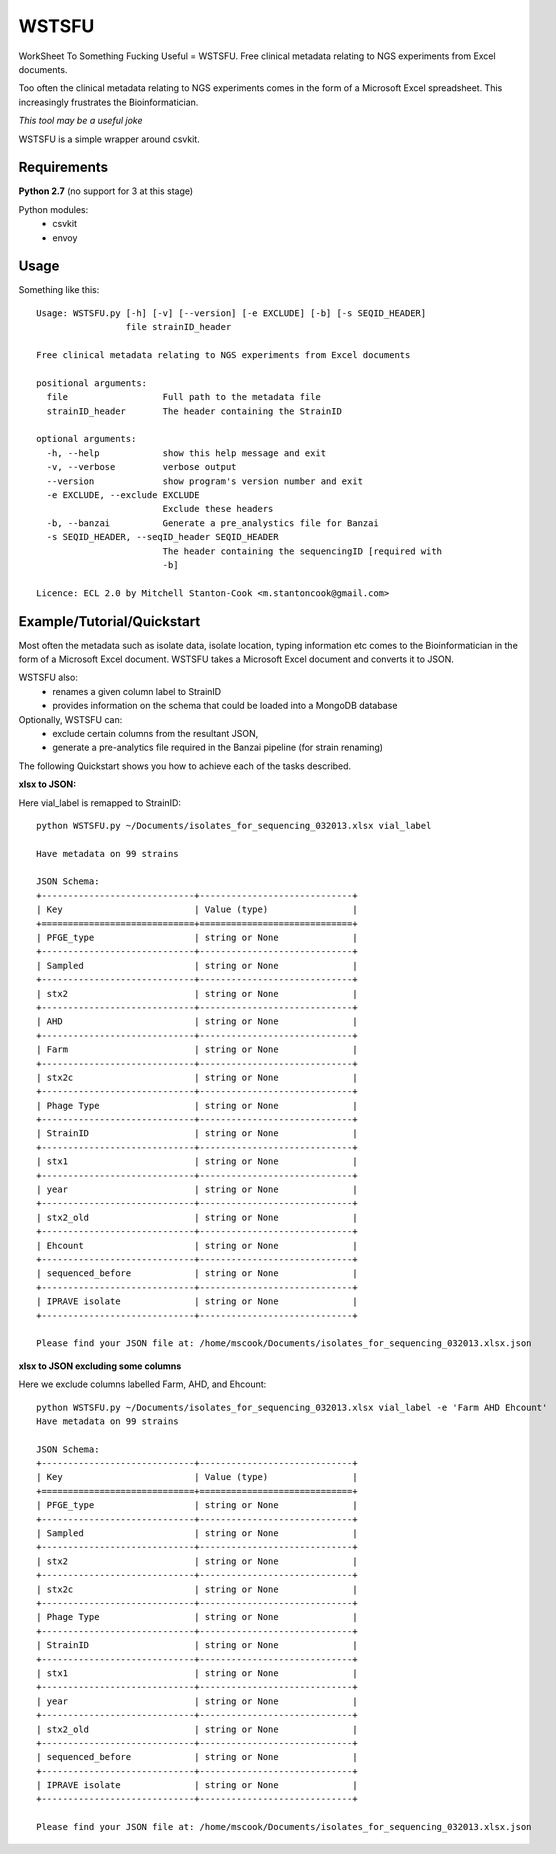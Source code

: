 WSTSFU
======

WorkSheet To Something Fucking Useful =  WSTSFU. Free clinical metadata
relating to NGS experiments from Excel documents.


Too often the clinical metadata relating to NGS experiments comes in the form  
of a Microsoft Excel spreadsheet. This increasingly frustrates the 
Bioinformatician.

*This tool may be a useful joke*

WSTSFU is a simple wrapper around csvkit.


Requirements
------------

**Python 2.7** (no support for 3 at this stage)
    
Python modules:
    * csvkit
    * envoy


Usage
-----

Something like this::

    Usage: WSTSFU.py [-h] [-v] [--version] [-e EXCLUDE] [-b] [-s SEQID_HEADER]
                     file strainID_header

    Free clinical metadata relating to NGS experiments from Excel documents

    positional arguments:
      file                  Full path to the metadata file
      strainID_header       The header containing the StrainID

    optional arguments:
      -h, --help            show this help message and exit
      -v, --verbose         verbose output
      --version             show program's version number and exit
      -e EXCLUDE, --exclude EXCLUDE
                            Exclude these headers
      -b, --banzai          Generate a pre_analystics file for Banzai
      -s SEQID_HEADER, --seqID_header SEQID_HEADER
                            The header containing the sequencingID [required with
                            -b]

    Licence: ECL 2.0 by Mitchell Stanton-Cook <m.stantoncook@gmail.com>


Example/Tutorial/Quickstart
---------------------------

Most often the metadata such as isolate data, isolate location, typing 
information etc comes to the Bioinformatician in the form of a Microsoft 
Excel document. WSTSFU takes a Microsoft Excel document and converts it to 
JSON. 

WSTSFU also:
    * renames a given column label to StrainID
    * provides information on the schema that could be loaded into a MongoDB 
      database

Optionally, WSTSFU can:
    * exclude certain columns from the resultant JSON,
    * generate a pre-analytics file required in the Banzai pipeline (for 
      strain renaming)

The following Quickstart shows you how to achieve each of the tasks described.

**xlsx to JSON:**

Here vial_label is remapped to StrainID::

    python WSTSFU.py ~/Documents/isolates_for_sequencing_032013.xlsx vial_label
    
    Have metadata on 99 strains 

    JSON Schema:
    +-----------------------------+-----------------------------+
    | Key                         | Value (type)                |
    +=============================+=============================+
    | PFGE_type                   | string or None              |
    +-----------------------------+-----------------------------+
    | Sampled                     | string or None              |
    +-----------------------------+-----------------------------+
    | stx2                        | string or None              |
    +-----------------------------+-----------------------------+
    | AHD                         | string or None              |
    +-----------------------------+-----------------------------+
    | Farm                        | string or None              |
    +-----------------------------+-----------------------------+
    | stx2c                       | string or None              |
    +-----------------------------+-----------------------------+
    | Phage Type                  | string or None              |
    +-----------------------------+-----------------------------+
    | StrainID                    | string or None              |
    +-----------------------------+-----------------------------+
    | stx1                        | string or None              |
    +-----------------------------+-----------------------------+
    | year                        | string or None              |
    +-----------------------------+-----------------------------+
    | stx2_old                    | string or None              |
    +-----------------------------+-----------------------------+
    | Ehcount                     | string or None              |
    +-----------------------------+-----------------------------+
    | sequenced_before            | string or None              |
    +-----------------------------+-----------------------------+
    | IPRAVE isolate              | string or None              |
    +-----------------------------+-----------------------------+

    Please find your JSON file at: /home/mscook/Documents/isolates_for_sequencing_032013.xlsx.json


**xlsx to JSON excluding some columns**

Here we exclude columns labelled Farm, AHD, and Ehcount::

    python WSTSFU.py ~/Documents/isolates_for_sequencing_032013.xlsx vial_label -e 'Farm AHD Ehcount'
    Have metadata on 99 strains 

    JSON Schema:
    +-----------------------------+-----------------------------+
    | Key                         | Value (type)                |
    +=============================+=============================+
    | PFGE_type                   | string or None              |
    +-----------------------------+-----------------------------+
    | Sampled                     | string or None              |
    +-----------------------------+-----------------------------+
    | stx2                        | string or None              |
    +-----------------------------+-----------------------------+
    | stx2c                       | string or None              |
    +-----------------------------+-----------------------------+
    | Phage Type                  | string or None              |
    +-----------------------------+-----------------------------+
    | StrainID                    | string or None              |
    +-----------------------------+-----------------------------+
    | stx1                        | string or None              |
    +-----------------------------+-----------------------------+
    | year                        | string or None              |
    +-----------------------------+-----------------------------+
    | stx2_old                    | string or None              |
    +-----------------------------+-----------------------------+
    | sequenced_before            | string or None              |
    +-----------------------------+-----------------------------+
    | IPRAVE isolate              | string or None              |
    +-----------------------------+-----------------------------+

    Please find your JSON file at: /home/mscook/Documents/isolates_for_sequencing_032013.xlsx.json

